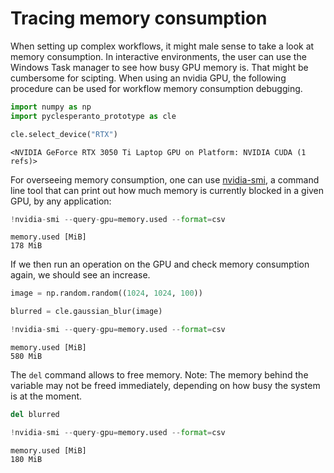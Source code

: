 <<cb1fdbe0>>
* Tracing memory consumption
  :PROPERTIES:
  :CUSTOM_ID: tracing-memory-consumption
  :END:
When setting up complex workflows, it might male sense to take a look at
memory consumption. In interactive environments, the user can use the
Windows Task manager to see how busy GPU memory is. That might be
cumbersome for scipting. When using an nvidia GPU, the following
procedure can be used for workflow memory consumption debugging.

<<01a6ede9>>
#+begin_src python
import numpy as np
import pyclesperanto_prototype as cle

cle.select_device("RTX")
#+end_src

#+begin_example
<NVIDIA GeForce RTX 3050 Ti Laptop GPU on Platform: NVIDIA CUDA (1 refs)>
#+end_example

<<8a0e81e0>>
For overseeing memory consumption, one can use
[[https://nvidia.custhelp.com/app/answers/detail/a_id/3751/~/useful-nvidia-smi-queries][nvidia-smi]],
a command line tool that can print out how much memory is currently
blocked in a given GPU, by any application:

<<bedbd481>>
#+begin_src python
!nvidia-smi --query-gpu=memory.used --format=csv
#+end_src

#+begin_example
memory.used [MiB]
178 MiB
#+end_example

<<3ed5c332>>
If we then run an operation on the GPU and check memory consumption
again, we should see an increase.

<<2f06ebac>>
#+begin_src python
image = np.random.random((1024, 1024, 100))

blurred = cle.gaussian_blur(image)
#+end_src

<<f5328a54>>
#+begin_src python
!nvidia-smi --query-gpu=memory.used --format=csv
#+end_src

#+begin_example
memory.used [MiB]
580 MiB
#+end_example

<<9587fb0c>>
The =del= command allows to free memory. Note: The memory behind the
variable may not be freed immediately, depending on how busy the system
is at the moment.

<<39400e4a>>
#+begin_src python
del blurred
#+end_src

<<8bef3a3f>>
#+begin_src python
!nvidia-smi --query-gpu=memory.used --format=csv
#+end_src

#+begin_example
memory.used [MiB]
180 MiB
#+end_example

<<fdcd417c>>
#+begin_src python
#+end_src
